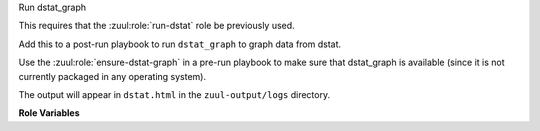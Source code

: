 Run dstat_graph

This requires that the :zuul:role:`run-dstat` role be previously used.

Add this to a post-run playbook to run ``dstat_graph`` to graph data
from dstat.

Use the :zuul:role:`ensure-dstat-graph` in a pre-run playbook to make
sure that dstat_graph is available (since it is not currently packaged
in any operating system).

The output will appear in ``dstat.html`` in the ``zuul-output/logs``
directory.

**Role Variables**

.. zuul:rolevar:: dstat_graph_cache_path
   :default: /opt/cache/dstat_graph

   The role will check this location to see if a cached copy of
   dstat_graph is available.

.. zuul:rolevar:: dstat_graph_download_path
   :default: /tmp/dstat_graph

   If a cached copy is not available, the role will check if
   dstat_graph was previously downloaded to this location.

.. zuul:rolevar:: dstat_data_path
   :default: "{{ ansible_user_dir }}/zuul-output/logs/dstat.csv"

   The path to the dstat data file.
